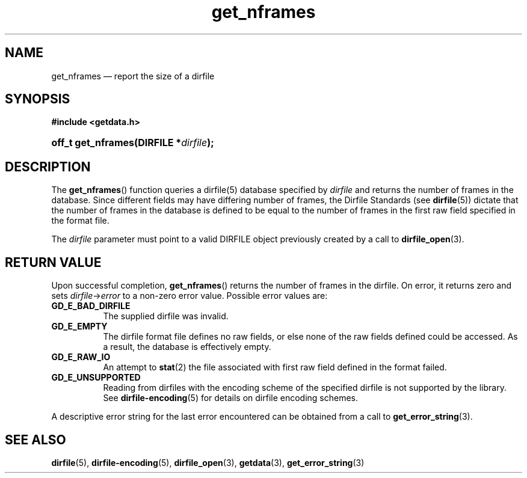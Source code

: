 .\" get_nframes.3.  The get_nframes man page.
.\"
.\" (C) 2008 D. V. Wiebe
.\"
.\""""""""""""""""""""""""""""""""""""""""""""""""""""""""""""""""""""""""
.\"
.\" This file is part of the GetData project.
.\"
.\" This program is free software; you can redistribute it and/or modify
.\" it under the terms of the GNU General Public License as published by
.\" the Free Software Foundation; either version 2 of the License, or
.\" (at your option) any later version.
.\"
.\" GetData is distributed in the hope that it will be useful,
.\" but WITHOUT ANY WARRANTY; without even the implied warranty of
.\" MERCHANTABILITY or FITNESS FOR A PARTICULAR PURPOSE.  See the GNU
.\" General Public License for more details.
.\"
.\" You should have received a copy of the GNU General Public License along
.\" with GetData; if not, write to the Free Software Foundation, Inc.,
.\" 51 Franklin St, Fifth Floor, Boston, MA  02110-1301  USA
.\"
.TH get_nframes 3 "2 October 2008" "Version 0.4.0" "GETDATA"
.SH NAME
get_nframes \(em report the size of a dirfile
.SH SYNOPSIS
.B #include <getdata.h>
.HP
.nh
.ad l
.BI "off_t get_nframes(DIRFILE *" dirfile );
.hy
.ad n
.SH DESCRIPTION
The
.BR get_nframes ()
function queries a dirfile(5) database specified by
.I dirfile
and returns the number of frames in the database.  Since different fields may
have differing number of frames, the Dirfile Standards (see
.BR dirfile (5))
dictate that the number of frames in the database is defined to be equal to the
number of frames in the first raw field specified in the format file.

The 
.I dirfile
parameter must point to a valid DIRFILE object previously created by a call to
.BR dirfile_open (3).

.SH RETURN VALUE
Upon successful completion,
.BR get_nframes ()
returns the number of frames in the dirfile.  On error, it
returns zero and sets
.IR dirfile -> error
to a non-zero error value.  Possible error values are:
.TP 8
.B GD_E_BAD_DIRFILE
The supplied dirfile was invalid.
.TP
.B GD_E_EMPTY
The dirfile format file defines no raw fields, or else none of the raw fields
defined could be accessed.  As a result, the database is effectively empty.
.TP
.B GD_E_RAW_IO
An attempt to
.BR stat (2)
the file associated with first raw field defined in the format failed.
.TP
.B GD_E_UNSUPPORTED
Reading from dirfiles with the encoding scheme of the specified dirfile is not
supported by the library.  See
.BR dirfile-encoding (5)
for details on dirfile encoding schemes.
.P
A descriptive error string for the last error encountered can be obtained from
a call to
.BR get_error_string (3).
.SH SEE ALSO
.BR dirfile (5),
.BR dirfile-encoding (5),
.BR dirfile_open (3),
.BR getdata (3),
.BR get_error_string (3)
